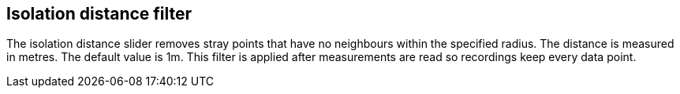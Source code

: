 == Isolation distance filter

The isolation distance slider removes stray points that have no neighbours within the specified radius.
The distance is measured in metres. The default value is 1m.
This filter is applied after measurements are read so recordings keep every data point.
